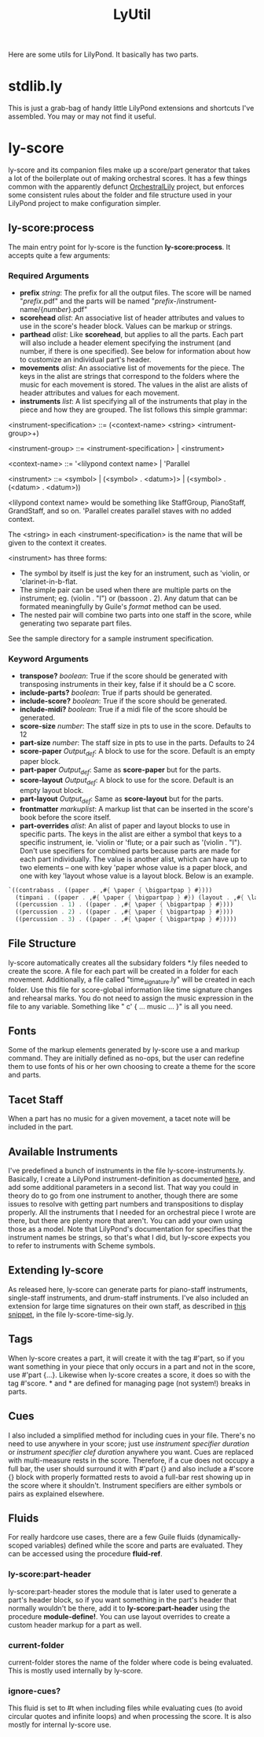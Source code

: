 #+TITLE: LyUtil

Here are some utils for LilyPond. It basically has two parts.

* stdlib.ly
This is just a grab-bag of handy little LilyPond extensions
and shortcuts I've assembled. You may or may not find it useful.

* ly-score

ly-score and its companion files make up a score/part generator that
takes a lot of the boilerplate out of making orchestral scores. It has
a few things common with the apparently defunct [[http://wiki.kainhofer.com/lilypond/orchestrallily][OrchestralLily]]
project, but enforces some consistent rules about the folder and file
structure used in your LilyPond project to make configuration simpler.

** ly-score:process
The main entry point for ly-score is the function
*ly-score:process*. It accepts quite a few arguments:

*** Required Arguments

- *prefix* /string/: The prefix for all the output files. The score
  will be named "/prefix/.pdf" and the parts will be named
  "/prefix/-/instrument-name/{/number/}.pdf"
- *scorehead* /alist/: An associative list of header attributes and
  values to use in the score's header block. Values can be markup or
  strings.
- *parthead* /alist/: Like *scorehead*, but applies to all the
  parts. Each part will also include a header element specifying the
  instrument (and number, if there is one specified). See below for
  information about how to customize an individual part's header.
- *movements* /alist/: An associative list of movements for the
  piece. The keys in the alist are strings that correspond to the
  folders where the music for each movement is stored. The values in
  the alist are alists of header attributes and values for each
  movement.
- *instruments* /list/: A list specifying all of the instruments that
  play in the piece and how they are grouped. The list follows this
  simple grammar:

<instrument-specification> ::= (<context-name> <string> <intrument-group>+)

<instrument-group> ::= <instrument-specification> | <instrument>

<context-name> ::= '<lilypond context name> | 'Parallel

<instrument> ::= <symbol> | (<symbol> . <datum>)> | (<symbol> . (<datum> . <datum>))

<lilypond context name> would be something like StaffGroup,
PianoStaff, GrandStaff, and so on. 'Parallel creates parallel staves
with no added context.

The <string> in each <instrument-specification> is the name that will
be given to the context it creates.

<instrument> has three forms:

- The symbol by itself is just the key for an instrument, such as
  'violin, or 'clarinet-in-b-flat.
- The simple pair can be used when there are multiple parts on the
  instrument; eg. (violin . "I") or (bassoon . 2). Any datum that can
  be formated meaningfully by Guile's /format/ method can be used.
- The nested pair will combine two parts into one staff in the score,
  while generating two separate part files.

See the sample directory for a sample instrument specification.

*** Keyword Arguments
- *transpose?* /boolean/: True if the score should be generated with
  transposing instruments in their key, false if it should be a C
  score.
- *include-parts?* /boolean/: True if parts should be generated.
- *include-score?* /boolean/: True if the score should be generated.
- *include-midi?* /boolean/: True if a midi file of the score should
  be generated.
- *score-size* /number/: The staff size in pts to use in the
  score. Defaults to 12
- *part-size* /number/: The staff size in pts to use in the
  parts. Defaults to 24
- *score-paper* /Output_def/: A \paper block to use for the
  score. Default is an empty paper block.
- *part-paper* /Output_def/: Same as *score-paper* but for the parts.
- *score-layout* /Output_def/: A \layout block to use for the
  score. Default is an empty layout block.
- *part-layout* /Output_def/: Same as *score-layout* but for the parts.
- *frontmatter* /markuplist/: A markup list that can be inserted in
  the score's book before the score itself.
- *part-overrides* /alist/: An alist of paper and layout blocks to use
  in specific parts. The keys in the alist are either a symbol that
  keys to a specific instrument, ie. 'violin or 'flute; or a pair such
  as '(violin . "I"). Don't use specifiers for combined parts because
  parts are made for each part individually. The value is another
  alist, which can have up to two elements -- one with key 'paper
  whose value is a paper block, and one with key 'layout whose value
  is a layout block. Below is an example.

#+BEGIN_SRC Scheme
`((contrabass . ((paper . ,#{ \paper { \bigpartpap } #})))
  (timpani . ((paper . ,#{ \paper { \bigpartpap } #}) (layout . ,#{ \layout { \timpanilayout } #})))
  ((percussion . 1) . ((paper . ,#{ \paper { \bigpartpap } #})))
  ((percussion . 2) . ((paper . ,#{ \paper { \bigpartpap } #})))
  ((percussion . 3) . ((paper . ,#{ \paper { \bigpartpap } #}))))
#+END_SRC
** File Structure
ly-score automatically creates all the subsidary folders *.ly files
needed to create the score. A file for each part will be created in a
folder for each movement. Additionally, a file called
"time_signature.ly" will be created in each folder. Use this file for
score-global information like time signature changes and rehearsal
marks.  You do not need to assign the music expression in the file to
any variable. Something like "\relative c' { ... music ... }" is all
you need.
** Fonts
Some of the markup elements generated by ly-score use a \mainfont and
\secondaryfont markup command. They are initially defined as no-ops,
but the user can redefine them to use fonts of his or her own choosing
to create a theme for the score and parts.
** Tacet Staff
When a part has no music for a given movement, a tacet note will be
included in the part.
** Available Instruments
I've predefined a bunch of instruments in the file
ly-score-instruments.ly. Basically, I create a LilyPond
instrument-definition as documented [[http://lilypond.org/doc/v2.16/Documentation/notation/writing-parts#instrument-names][here]], and add some additional
parameters in a second list. That way you could in theory do
\instrumentSwitch to go from one instrument to another, though there
are some issues to resolve with getting part numbers and
transpositions to display properly. All the instruments that I needed
for an orchestral piece I wrote are there, but there are plenty more
that aren't. You can add your own using those as a model. Note that
LilyPond's documentation for \instrumentSwitch specifies that the
instrument names be strings, so that's what I did, but ly-score
expects you to refer to instruments with Scheme symbols.
** Extending ly-score
As released here, ly-score can generate parts for piano-staff
instruments, single-staff instruments, and drum-staff
instruments. I've also included an extension for large time signatures
on their own staff, as described in [[http://lsr.dsi.unimi.it/LSR/Item?id=272][this snippet]], in the file
ly-score-time-sig.ly.
** Tags
When ly-score creates a part, it will create it with the tag #'part,
so if you want something in your piece that only occurs in a part and
not in the score, use \tag #'part {...}. Likewise when ly-score
creates a score, it does so with the tag #'score. *\partBreak* and
*\noPartBreak* are defined for managing page (not system!) breaks in
parts.
** Cues
I also included a simplified method for including cues in your
file. There's no need to use \addQuote anywhere in your score; just
use \quickCue /instrument specifier/ /duration/ or \quickClefCue
/instrument specifier/ /clef/ /duration/ anywhere you want. Cues are
replaced with multi-measure rests in the score. Therefore, if a cue
does not occupy a full bar, the user should surround it with
\tag #'part {} and also include a \tag #'score {} block with properly
formatted rests to avoid a full-bar rest showing up in the score where
it shouldn't. Instrument specifiers are either symbols or pairs as
explained elsewhere.
** Fluids
For really hardcore use cases, there are a few Guile fluids
(dynamically-scoped variables) defined while the score and parts are
evaluated. They can be accessed using the procedure *fluid-ref*.
*** ly-score:part-header 
ly-score:part-header stores the module that is later used
to generate a part's header block, so if you want something in the
part's header that normally wouldn't be there, add it to
*ly-score:part-header* using the procedure *module-define!*. You can
use layout overrides to create a custom header markup for a part as well.
*** current-folder
current-folder stores the name of the folder where code is being
evaluated. This is mostly used internally by ly-score.
*** ignore-cues?
This fluid is set to #t when including files while evaluating cues (to
avoid circular quotes and infinite loops) and when processing the
score. It is also mostly for internal ly-score use.


